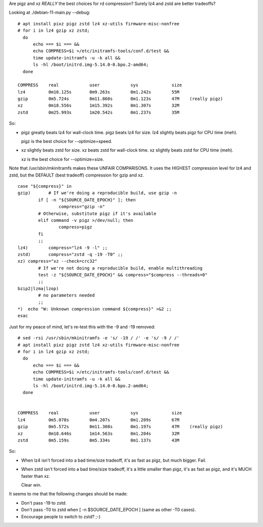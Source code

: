 Are pigz and xz *REALLY* the best choices for rd compression?
Surely lz4 and zstd are better tradeoffs?

Looking at ./debian-11-main.py --debug::

    # apt install pixz pigz zstd lz4 xz-utils firmware-misc-nonfree
    # for i in lz4 gzip xz zstd;
      do
          echo === $i === &&
          echo COMPRESS=$i >/etc/initramfs-tools/conf.d/test &&
          time update-initramfs -u -k all &&
          ls -hl /boot/initrd.img-5.14.0-0.bpo.2-amd64;
      done

    COMPRESS    real            user            sys             size
    lz4         0m10.125s       0m9.263s        0m1.242s        55M
    gzip        0m5.724s        0m11.860s       0m1.123s        47M    (really pigz)
    xz          0m18.556s       1m15.392s       0m1.307s        32M
    zstd        0m25.993s       1m20.542s       0m1.237s        35M

So:

•   pigz greatly beats lz4 for wall-clock time.
    pigz beats lz4 for size.
    lz4 slightly beats pigz for CPU time (meh).

    pigz is the best choice for --optimize=speed.

•   xz slightly beats zstd for size.
    xz beats zstd for wall-clock time.
    xz slightly beats zstd for CPU time (meh).

    xz is the best choice for --optimize=size.

Note that /usr/sbin/mkinitramfs makes these UNFAIR COMPARISONS.
It uses the HIGHEST compression level for lz4 and zstd, but
the DEFAULT (best tradeoff) compression for gzip and xz. ::

    case "${compress}" in
    gzip)       # If we're doing a reproducible build, use gzip -n
            if [ -n "${SOURCE_DATE_EPOCH}" ]; then
                    compress="gzip -n"
            # Otherwise, substitute pigz if it's available
            elif command -v pigz >/dev/null; then
                    compress=pigz
            fi
            ;;
    lz4)        compress="lz4 -9 -l" ;;
    zstd)       compress="zstd -q -19 -T0" ;;
    xz) compress="xz --check=crc32"
            # If we're not doing a reproducible build, enable multithreading
            test -z "${SOURCE_DATE_EPOCH}" && compress="$compress --threads=0"
            ;;
    bzip2|lzma|lzop)
            # no parameters needed
            ;;
    *)  echo "W: Unknown compression command ${compress}" >&2 ;;
    esac

Just for my peace of mind, let's re-test this with the -9 and -19 removed::

    # sed -rsi /usr/sbin/mkinitramfs -e 's/ -19 / /' -e 's/ -9 / /'
    # apt install pixz pigz zstd lz4 xz-utils firmware-misc-nonfree
    # for i in lz4 gzip xz zstd;
      do
          echo === $i === &&
          echo COMPRESS=$i >/etc/initramfs-tools/conf.d/test &&
          time update-initramfs -u -k all &&
          ls -hl /boot/initrd.img-5.14.0-0.bpo.2-amd64;
      done


    COMPRESS    real            user            sys             size
    lz4		0m5.070s	0m4.207s	0m1.209s	67M
    gzip	0m5.572s	0m11.308s	0m1.197s	47M    (really pigz)
    xz		0m18.646s	1m14.563s	0m1.204s	32M
    zstd	0m5.159s	0m5.334s	0m1.137s	43M

So:

•   When lz4 isn't forced into a bad time/size tradeoff,
    it's as fast as pigz, but much bigger.  Fail.

•   When zstd isn't forced into a bad time/size tradeoff,
    it's a little smaller than pigz,
    it's as fast as pigz, and
    it's MUCH faster than xz.

    Clear win.

It seems to me that the following changes should be made:

•   Don't pass -19 to zstd.
•   Don't pass -T0 to zstd when [ -n $SOURCE_DATE_EPOCH ] (same as other -T0 cases).
•   Encourage people to switch to zstd? ;-)
